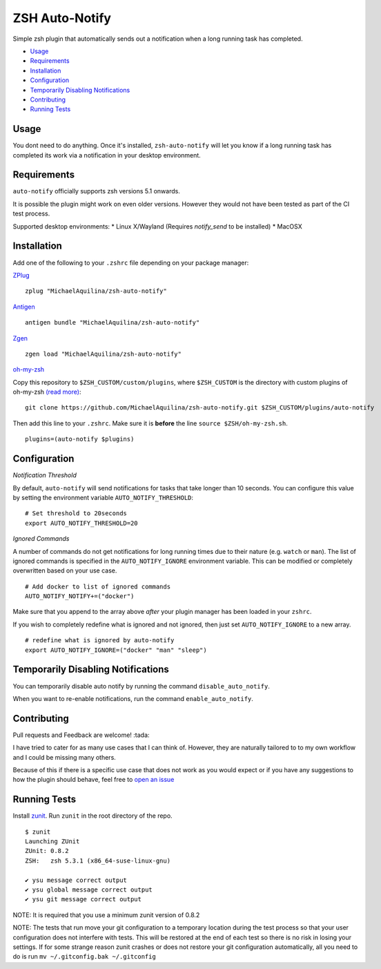ZSH Auto-Notify
===============

|CircleCI| |Version| |GPLv3|

Simple zsh plugin that automatically sends out a notification when a long running task
has completed.

* Usage_
* Requirements_
* Installation_
* Configuration_
* `Temporarily Disabling Notifications`_
* Contributing_
* `Running Tests`_

Usage
-----

You dont need to do anything. Once it's installed,
``zsh-auto-notify`` will let you know if a long running task has completed its work via a
notification in your desktop environment.

.. image:: img/notification-example.png

Requirements
------------

``auto-notify`` officially supports zsh versions 5.1 onwards.

It is possible the plugin might work on even older versions.
However they would not have been tested as part of the CI test process.

Supported desktop environments:
* Linux X/Wayland (Requires `notify_send` to be installed)
* MacOSX

Installation
------------

Add one of the following to your ``.zshrc`` file depending on your
package manager:

ZPlug_

::

    zplug "MichaelAquilina/zsh-auto-notify"

Antigen_

::

    antigen bundle "MichaelAquilina/zsh-auto-notify"

Zgen_

::

    zgen load "MichaelAquilina/zsh-auto-notify"

oh-my-zsh_

Copy this repository to ``$ZSH_CUSTOM/custom/plugins``, where ``$ZSH_CUSTOM``
is the directory with custom plugins of oh-my-zsh `(read more) <https://github.com/robbyrussell/oh-my-zsh/wiki/Customization/>`_:
::

    git clone https://github.com/MichaelAquilina/zsh-auto-notify.git $ZSH_CUSTOM/plugins/auto-notify


Then add this line to your ``.zshrc``. Make sure it is **before** the line ``source $ZSH/oh-my-zsh.sh``.

::

    plugins=(auto-notify $plugins)


Configuration
-------------

*Notification Threshold*

By default, ``auto-notify`` will send notifications for tasks that take longer than 10 seconds. You
can configure this value by setting the environment variable ``AUTO_NOTIFY_THRESHOLD``:

::

    # Set threshold to 20seconds
    export AUTO_NOTIFY_THRESHOLD=20


*Ignored Commands*

A number of commands do not get notifications for long running times due to their nature (e.g. ``watch`` or ``man``).
The list of ignored commands is specified in the ``AUTO_NOTIFY_IGNORE`` environment variable. This can be modified
or completely overwritten based on your use case.

::

    # Add docker to list of ignored commands
    AUTO_NOTIFY_NOTIFY+=("docker")

Make sure that you append to the array above *after* your plugin manager has been loaded in your ``zshrc``.

If you wish to completely redefine what is ignored and not ignored, then just set ``AUTO_NOTIFY_IGNORE`` to
a new array.

::

    # redefine what is ignored by auto-notify
    export AUTO_NOTIFY_IGNORE=("docker" "man" "sleep")

Temporarily Disabling Notifications
-----------------------------------

You can temporarily disable auto notify by running the command ``disable_auto_notify``.

When you want to re-enable notifications, run the command ``enable_auto_notify``.

Contributing
------------

Pull requests and Feedback are welcome! :tada:

I have tried to cater for as many use cases that I can think of.
However, they are naturally tailored to to my own workflow and I could
be missing many others.

Because of this if there is a specific use case that does not work as
you would expect or if you have any suggestions to how the plugin should
behave, feel free to `open an
issue <https://github.com/MichaelAquilina/zsh-auto-notify/issues/new>`__

Running Tests
-------------

Install `zunit <https://zunit.xyz/>`__. Run ``zunit`` in the root
directory of the repo.

::

    $ zunit
    Launching ZUnit
    ZUnit: 0.8.2
    ZSH:   zsh 5.3.1 (x86_64-suse-linux-gnu)

    ✔ ysu message correct output
    ✔ ysu global message correct output
    ✔ ysu git message correct output

NOTE: It is required that you use a minimum zunit version of 0.8.2

NOTE: The tests that run move your git configuration to a temporary
location during the test process so that your user configuration does
not interfere with tests. This will be restored at the end of each test
so there is no risk in losing your settings. If for some strange reason
zunit crashes or does not restore your git configuration automatically,
all you need to do is run ``mv ~/.gitconfig.bak ~/.gitconfig``

.. _Zplug: https://github.com/zplug/zplug

.. _Antigen: https://github.com/zsh-users/antigen

.. _ZGen: https://github.com/tarjoilija/zgen

.. _oh-my-zsh: https://github.com/robbyrussell/oh-my-zsh

.. _Arch Linux: https://www.archlinux.org/

.. _AUR: https://aur.archlinux.org/packages/zsh-auto-notify/

.. |GPLv3| image:: https://img.shields.io/badge/License-GPL%20v3-blue.svg
   :target: https://www.gnu.org/licenses/gpl-3.0

.. |CircleCI| image:: https://circleci.com/gh/MichaelAquilina/zsh-auto-notify.svg?style=svg
   :target: https://circleci.com/gh/MichaelAquilina/zsh-auto-notify

.. |Version| image:: https://badge.fury.io/gh/MichaelAquilina%2Fzsh-auto-notify.svg
   :target: https://badge.fury.io/gh/MichaelAquilina%2Fzsh-auto-notify
